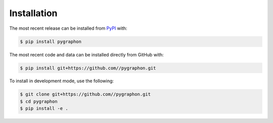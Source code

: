 Installation
============
The most recent release can be installed from
`PyPI <https://pypi.org/project/pygraphon>`_ with:

.. code-block:: shell

    $ pip install pygraphon

The most recent code and data can be installed directly from GitHub with:

.. code-block:: shell

    $ pip install git+https://github.com//pygraphon.git

To install in development mode, use the following:

.. code-block:: shell

    $ git clone git+https://github.com//pygraphon.git
    $ cd pygraphon
    $ pip install -e .
